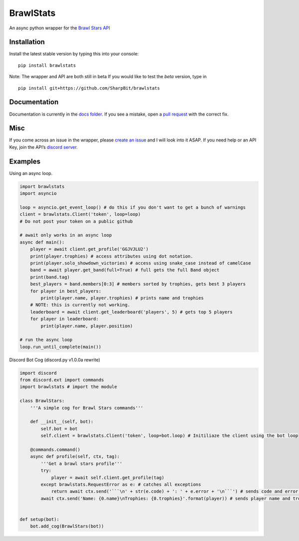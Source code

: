 BrawlStats
==========

An async python wrapper for the `Brawl Stars API`_

Installation
~~~~~~~~~~~~

Install the latest stable version by typing this into your console:

::

   pip install brawlstats

Note: The wrapper and API are both still in beta If you would like to
test the *beta* version, type in

::

   pip install git+https://github.com/SharpBit/brawlstats

Documentation
~~~~~~~~~~~~~

Documentation is currently in the `docs folder`_. If you see a mistake,
open a `pull request`_ with the correct fix.

Misc
~~~~

If you come across an issue in the wrapper, please `create an issue`_ and I will look into
it ASAP. If you need help or an API Key, join the API’s `discord server`_.

Examples
~~~~~~~~

Using an async loop.

.. code:: py

   import brawlstats
   import asyncio

   loop = asyncio.get_event_loop() # do this if you don't want to get a bunch of warnings
   client = brawlstats.Client('token', loop=loop)
   # Do not post your token on a public github

   # await only works in an async loop
   async def main():
       player = await client.get_profile('GGJVJLU2')
       print(player.trophies) # access attributes using dot notation.
       print(player.solo_showdown_victories) # access using snake_case instead of camelCase
       band = await player.get_band(full=True) # full gets the full Band object
       print(band.tag)
       best_players = band.members[0:3] # members sorted by trophies, gets best 3 players
       for player in best_players:
           print(player.name, player.trophies) # prints name and trophies
       # NOTE: this is currently not working.
       leaderboard = await client.get_leaderboard('players', 5) # gets top 5 players
       for player in leaderboard:
           print(player.name, player.position)

   # run the async loop
   loop.run_until_complete(main())

Discord Bot Cog (discord.py v1.0.0a rewrite)

.. code:: py

   import discord
   from discord.ext import commands
   import brawlstats # import the module

   class BrawlStars:
       '''A simple cog for Brawl Stars commands'''

       def __init__(self, bot):
           self.bot = bot
           self.client = brawlstats.Client('token', loop=bot.loop) # Initiliaze the client using the bot loop

       @commands.command()
       async def profile(self, ctx, tag):
           '''Get a brawl stars profile'''
           try:
               player = await self.client.get_profile(tag)
           except brawlstats.RequestError as e: # catches all exceptions
               return await ctx.send('```\n' + str(e.code) + ': ' + e.error + '\n```') # sends code and error message
           await ctx.send('Name: {0.name}\nTrophies: {0.trophies}'.format(player)) # sends player name and trophies


   def setup(bot):
       bot.add_cog(BrawlStars(bot))

.. _Brawl Stars API: http://brawlapi.cf/api
.. _docs folder: https://github.com/SharpBit/brawlstats/tree/master/docs
.. _pull request: https://github.com/SharpBit/brawlstats/pulls
.. _create an issue: https://github.com/SharpBit/brawlstats/issues
.. _discord server: https://discord.me/BrawlAPI